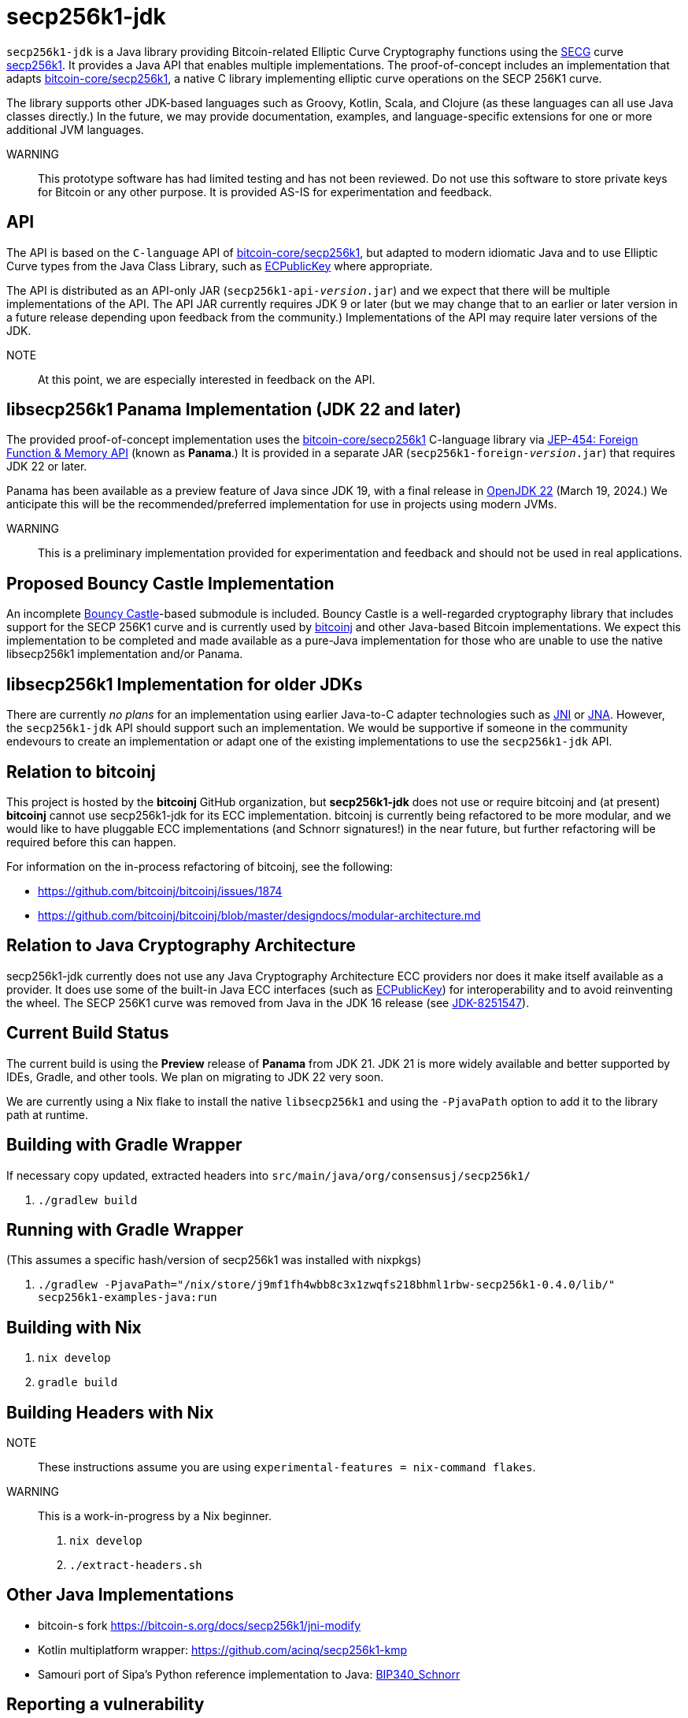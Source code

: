 = secp256k1-jdk

`secp256k1-jdk` is a Java library providing Bitcoin-related Elliptic Curve Cryptography functions using the https://www.secg.org/[SECG] curve
https://en.bitcoin.it/wiki/Secp256k1[secp256k1]. It provides a Java API that enables multiple implementations. The proof-of-concept includes an implementation that adapts https://github.com/bitcoin-core/secp256k1[bitcoin-core/secp256k1], a native C
library implementing elliptic curve operations on the SECP 256K1 curve.

The library supports other JDK-based languages such as Groovy, Kotlin, Scala, and Clojure (as these languages can all use Java classes directly.) In the future, we may provide documentation, examples, and language-specific extensions for one or more additional JVM languages.

WARNING:: This prototype software has had limited testing and has not been reviewed. Do not use this software to store private keys for Bitcoin or any other purpose. It is provided AS-IS for experimentation and feedback.

== API

The API is based on the `C-language` API of https://github.com/bitcoin-core/secp256k1[bitcoin-core/secp256k1], but adapted
to modern idiomatic Java and to use Elliptic Curve types from the Java Class Library, such as https://docs.oracle.com/en/java/javase/21/docs/api/java.base/java/security/interfaces/ECPublicKey.html[ECPublicKey] where appropriate.

The API is distributed as an API-only JAR (```secp256k1-api-_version_.jar```) and we expect that there will be multiple implementations of the API. The API JAR currently requires JDK 9 or later (but we may change that to an earlier or later version in a future release depending upon feedback from the community.) Implementations of the API may require later versions of the JDK.

NOTE:: At this point, we are especially interested in feedback on the API.

== libsecp256k1 Panama Implementation (JDK 22 and later)

The provided proof-of-concept implementation uses the https://github.com/bitcoin-core/secp256k1[bitcoin-core/secp256k1] C-language library via https://openjdk.org/jeps/454[JEP-454: Foreign Function & Memory API] (known as **Panama**.) It is provided in a separate JAR (```secp256k1-foreign-_version_.jar```) that requires JDK 22 or later.

Panama has been available as a preview feature of Java since JDK 19, with a final release in https://openjdk.org/projects/jdk/22/[OpenJDK 22] (March 19, 2024.) We anticipate this will be
the recommended/preferred implementation for use in projects using modern JVMs.

WARNING:: This is a preliminary implementation provided for experimentation and feedback and should not be used in real applications.

== Proposed Bouncy Castle Implementation

An incomplete https://www.bouncycastle.org[Bouncy Castle]-based submodule is included. Bouncy Castle is a well-regarded cryptography library that includes support for the SECP 256K1 curve and is currently used by https://bitcoinj.org[bitcoinj] and other Java-based Bitcoin implementations. We expect this implementation to be completed and made available as a pure-Java implementation for those who are unable to use the native libsecp256k1 implementation and/or Panama.

== libsecp256k1 Implementation for older JDKs

There are currently _no plans_ for an implementation using earlier Java-to-C adapter technologies such as https://docs.oracle.com/en/java/javase/21/docs/specs/jni/index.html[JNI] or https://github.com/java-native-access/jna[JNA]. However, the `secp256k1-jdk` API should support such an implementation. We would be supportive if someone in the community endevours to create an implementation or adapt one of the existing implementations to use the `secp256k1-jdk` API.

== Relation to bitcoinj

This project is hosted by the *bitcoinj* GitHub organization, but *secp256k1-jdk* does not use or require bitcoinj and (at present) *bitcoinj* cannot use secp256k1-jdk for its ECC implementation. bitcoinj is currently being refactored to be more modular, and we would like to have pluggable ECC implementations (and Schnorr signatures!) in the near future, but further refactoring will be required before this can happen.

For information on the in-process refactoring of bitcoinj, see the following:

* https://github.com/bitcoinj/bitcoinj/issues/1874
* https://github.com/bitcoinj/bitcoinj/blob/master/designdocs/modular-architecture.md


== Relation to Java Cryptography Architecture

secp256k1-jdk currently does not use any Java Cryptography Architecture ECC providers nor does it make itself available as a provider. It does use some of the built-in Java ECC interfaces (such as https://docs.oracle.com/en/java/javase/21/docs/api/java.base/java/security/interfaces/ECPublicKey.html[ECPublicKey]) for interoperability and to avoid reinventing the wheel. The SECP 256K1 curve was removed from Java in the JDK 16 release (see https://bugs.openjdk.org/browse/JDK-8251547[JDK-8251547]).


== Current Build Status

The current build is using the *Preview* release of *Panama* from JDK 21. JDK 21 is more widely available and better supported by IDEs, Gradle, and other tools. We plan on migrating to JDK 22 very soon.

We are currently using a Nix flake to install the native `libsecp256k1` and using the `-PjavaPath` option to add it to the library path at runtime.

== Building with Gradle Wrapper

If necessary copy updated, extracted headers into `src/main/java/org/consensusj/secp256k1/`

. `./gradlew build`

== Running with Gradle Wrapper

(This assumes a specific hash/version of secp256k1 was installed with nixpkgs)

. `./gradlew -PjavaPath="/nix/store/j9mf1fh4wbb8c3x1zwqfs218bhml1rbw-secp256k1-0.4.0/lib/" secp256k1-examples-java:run`

== Building with Nix

. `nix develop`
. `gradle build`

== Building Headers with Nix

NOTE:: These instructions assume you are using `experimental-features = nix-command flakes`.

WARNING:: This is a work-in-progress by a Nix beginner.

. `nix develop`
. `./extract-headers.sh`

== Other Java Implementations

* bitcoin-s fork https://bitcoin-s.org/docs/secp256k1/jni-modify
* Kotlin multiplatform wrapper: https://github.com/acinq/secp256k1-kmp
* Samouri port of Sipa's Python reference implementation to Java: https://code.samourai.io/samouraidev/BIP340_Schnorr[BIP340_Schnorr]

== Reporting a vulnerability

See SECURITY.adoc (TBD)

== References

* https://github.com/bitcoin-core/secp256k1[bitcoin-core/secp256k1] on GitHub
* https://fangpenlin.com/posts/2019/10/07/elliptic-curve-cryptography-explained/[Elliptic Curve Cryptography Explained]
* https://github.com/bitcoin/bips/blob/master/bip-0340.mediawiki[BIP 340]: Schnorr Signatures for secp256k1
* https://leanpub.com/javacryptotoolsandtech[Java Cryptography: Tools and Techniques]
* https://www.novixys.com/blog/generate-bitcoin-addresses-java/ (Obsolete as of JDK 16)
* https://eprint.iacr.org/2015/1060.pdf[Complete addition formulas for prime order elliptic curves]: Joost Renes1, Craig Costello, and Lejla Batina
* https://www.chosenplaintext.ca/articles/beginners-guide-constant-time-cryptography.html
* https://math.berkeley.edu/~ribet/116/
